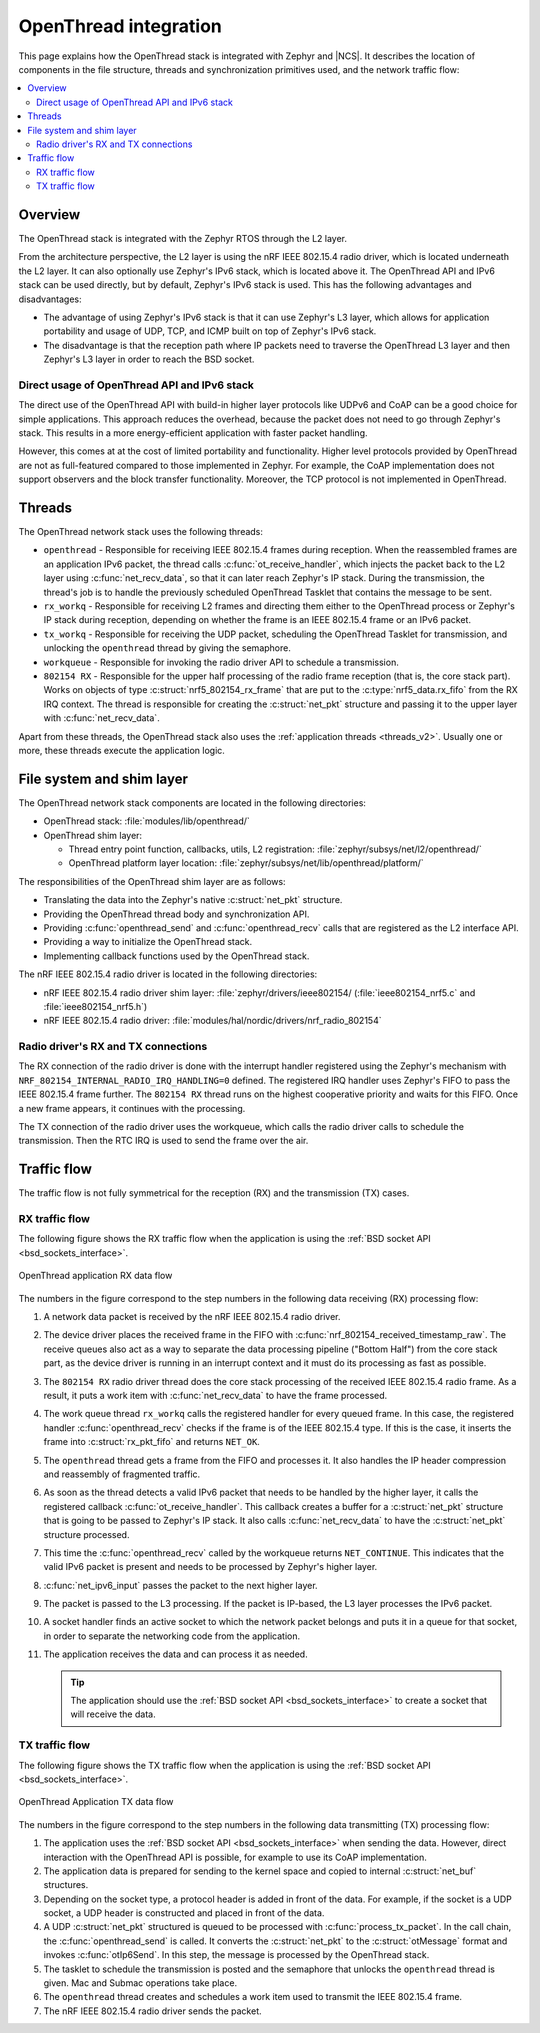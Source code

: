 .. _openthread_integration:

OpenThread integration
######################

This page explains how the OpenThread stack is integrated with Zephyr and |NCS|.
It describes the location of components in the file structure, threads and synchronization primitives used, and the network traffic flow:

.. contents::
    :local:
    :depth: 2

Overview
********

The OpenThread stack is integrated with the Zephyr RTOS through the L2 layer.

From the architecture perspective, the L2 layer is using the nRF IEEE 802.15.4 radio driver, which is located underneath the L2 layer.
It can also optionally use Zephyr's IPv6 stack, which is located above it.
The OpenThread API and IPv6 stack can be used directly, but by default, Zephyr's IPv6 stack is used.
This has the following advantages and disadvantages:

* The advantage of using Zephyr's IPv6 stack is that it can use Zephyr's L3 layer, which allows for application portability and usage of UDP, TCP, and ICMP built on top of Zephyr's IPv6 stack.
* The disadvantage is that the reception path where IP packets need to traverse the OpenThread L3 layer and then Zephyr's L3 layer in order to reach the BSD socket.

Direct usage of OpenThread API and IPv6 stack
=============================================

The direct use of the OpenThread API with build-in higher layer protocols like UDPv6 and CoAP can be a good choice for simple applications.
This approach reduces the overhead, because the packet does not need to go through Zephyr's stack.
This results in a more energy-efficient application with faster packet handling.

However, this comes at at the cost of limited portability and functionality.
Higher level protocols provided by OpenThread are not as full-featured compared to those implemented in Zephyr.
For example, the CoAP implementation does not support observers and the block transfer functionality.
Moreover, the TCP protocol is not implemented in OpenThread.

Threads
*******

The OpenThread network stack uses the following threads:

* ``openthread`` - Responsible for receiving IEEE 802.15.4 frames during reception.
  When the reassembled frames are an application IPv6 packet, the thread calls :c:func:`ot_receive_handler`, which injects the packet back to the L2 layer using :c:func:`net_recv_data`, so that it can later reach Zephyr's IP stack.
  During the transmission, the thread's job is to handle the previously scheduled OpenThread Tasklet that contains the message to be sent.
* ``rx_workq`` - Responsible for receiving L2 frames and directing them either to the OpenThread process or Zephyr's IP stack during reception, depending on whether the frame is an IEEE 802.15.4 frame or an IPv6 packet.
* ``tx_workq`` - Responsible for receiving the UDP packet, scheduling the OpenThread Tasklet for transmission, and unlocking the ``openthread`` thread by giving the semaphore.
* ``workqueue`` - Responsible for invoking the radio driver API to schedule a transmission.
* ``802154 RX`` - Responsible for the upper half processing of the radio frame reception (that is, the core stack part).
  Works on objects of type :c:struct:`nrf5_802154_rx_frame` that are put to the :c:type:`nrf5_data.rx_fifo` from the RX IRQ context.
  The thread is responsible for creating the :c:struct:`net_pkt` structure and passing it to the upper layer with :c:func:`net_recv_data`.

Apart from these threads, the OpenThread stack also uses the :ref:`application threads <threads_v2>`.
Usually one or more, these threads execute the application logic.

File system and shim layer
**************************

The OpenThread network stack components are located in the following directories:

* OpenThread stack: :file:`modules/lib/openthread/`
* OpenThread shim layer:

  * Thread entry point function, callbacks, utils, L2 registration: :file:`zephyr/subsys/net/l2/openthread/`
  * OpenThread platform layer location: :file:`zephyr/subsys/net/lib/openthread/platform/`

The responsibilities of the OpenThread shim layer are as follows:

* Translating the data into the Zephyr's native :c:struct:`net_pkt` structure.
* Providing the OpenThread thread body and synchronization API.
* Providing :c:func:`openthread_send` and :c:func:`openthread_recv` calls that are registered as the L2 interface API.
* Providing a way to initialize the OpenThread stack.
* Implementing callback functions used by the OpenThread stack.

The nRF IEEE 802.15.4 radio driver is located in the following directories:

* nRF IEEE 802.15.4 radio driver shim layer: :file:`zephyr/drivers/ieee802154/ (:file:`ieee802154_nrf5.c` and :file:`ieee802154_nrf5.h`)
* nRF IEEE 802.15.4 radio driver: :file:`modules/hal/nordic/drivers/nrf_radio_802154`

Radio driver's RX and TX connections
====================================

The RX connection of the radio driver is done with the interrupt handler registered using the Zephyr's mechanism with ``NRF_802154_INTERNAL_RADIO_IRQ_HANDLING=0`` defined.
The registered IRQ handler uses Zephyr's FIFO to pass the IEEE 802.15.4 frame further.
The ``802154 RX`` thread runs on the highest cooperative priority and waits for this FIFO.
Once a new frame appears, it continues with the processing.

The TX connection of the radio driver uses the workqueue, which calls the radio driver calls to schedule the transmission.
Then the RTC IRQ is used to send the frame over the air.

Traffic flow
************

The traffic flow is not fully symmetrical for the reception (RX) and the transmission (TX) cases.

RX traffic flow
===============

The following figure shows the RX traffic flow when the application is using the :ref:`BSD socket API <bsd_sockets_interface>`.

.. figure:: images/zephyr_netstack_openthread-rx_sequence.svg
   :alt: OpenThread application RX data flow
   :figclass: align-center

   OpenThread application RX data flow

The numbers in the figure correspond to the step numbers in the following data receiving (RX) processing flow:

1.  A network data packet is received by the nRF IEEE 802.15.4 radio driver.
2.  The device driver places the received frame in the FIFO with :c:func:`nrf_802154_received_timestamp_raw`.
    The receive queues also act as a way to separate the data processing pipeline ("Bottom Half") from the core stack part, as the device driver is running in an interrupt context and it must do its processing as fast as possible.
3.  The ``802154 RX`` radio driver thread does the core stack processing of the received IEEE 802.15.4 radio frame.
    As a result, it puts a work item with :c:func:`net_recv_data` to have the frame processed.
4.  The work queue thread ``rx_workq`` calls the registered handler for every queued frame.
    In this case, the registered handler :c:func:`openthread_recv` checks if the frame is of the IEEE 802.15.4 type.
    If this is the case, it inserts the frame into :c:struct:`rx_pkt_fifo` and returns ``NET_OK``.
5.  The ``openthread`` thread gets a frame from the FIFO and processes it.
    It also handles the IP header compression and reassembly of fragmented traffic.
6.  As soon as the thread detects a valid IPv6 packet that needs to be handled by the higher layer, it calls the registered callback :c:func:`ot_receive_handler`.
    This callback creates a buffer for a :c:struct:`net_pkt` structure that is going to be passed to Zephyr's IP stack.
    It also calls :c:func:`net_recv_data` to have the :c:struct:`net_pkt` structure processed.
7.  This time the :c:func:`openthread_recv` called by the workqueue returns ``NET_CONTINUE``.
    This indicates that the valid IPv6 packet is present and needs to be processed by Zephyr's higher layer.
8.  :c:func:`net_ipv6_input` passes the packet to the next higher layer.
9.  The packet is passed to the L3 processing.
    If the packet is IP-based, the L3 layer processes the IPv6 packet.
10. A socket handler finds an active socket to which the network packet belongs and puts it in a queue for that socket, in order to separate the networking code from the application.
11. The application receives the data and can process it as needed.

    .. tip::
        The application should use the :ref:`BSD socket API <bsd_sockets_interface>` to create a socket that will receive the data.

TX traffic flow
===============

The following figure shows the TX traffic flow when the application is using the :ref:`BSD socket API <bsd_sockets_interface>`.

.. figure:: images/zephyr_netstack_openthread-tx_sequence.svg
   :alt: OpenThread Application TX data flow
   :figclass: align-center

   OpenThread Application TX data flow

The numbers in the figure correspond to the step numbers in the following data transmitting (TX) processing flow:

1. The application uses the :ref:`BSD socket API <bsd_sockets_interface>` when sending the data.
   However, direct interaction with the OpenThread API is possible, for example to use its CoAP implementation.
2. The application data is prepared for sending to the kernel space and copied to internal :c:struct:`net_buf` structures.
3. Depending on the socket type, a protocol header is added in front of the data.
   For example, if the socket is a UDP socket, a UDP header is constructed and placed in front of the data.
4. A UDP :c:struct:`net_pkt` structured is queued to be processed with :c:func:`process_tx_packet`.
   In the call chain, the :c:func:`openthread_send` is called.
   It converts the :c:struct:`net_pkt` to the :c:struct:`otMessage` format and invokes :c:func:`otIp6Send`.
   In this step, the message is processed by the OpenThread stack.
5. The tasklet to schedule the transmission is posted and the semaphore that unlocks the ``openthread`` thread is given.
   Mac and Submac operations take place.
6. The ``openthread`` thread creates and schedules a work item used to transmit the IEEE 802.15.4 frame.
7. The nRF IEEE 802.15.4 radio driver sends the packet.
